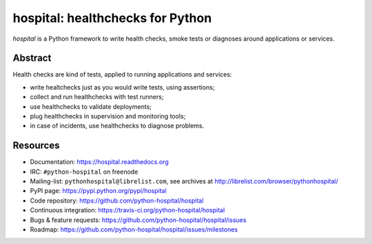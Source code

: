 #################################
hospital: healthchecks for Python
#################################

`hospital` is a Python framework to write health checks, smoke tests or
diagnoses around applications or services.


********
Abstract
********

Health checks are kind of tests, applied to running applications and services:

* write healtchecks just as you would write tests, using assertions;
* collect and run healthchecks with test runners;
* use healthchecks to validate deployments;
* plug healthchecks in supervision and monitoring tools;
* in case of incidents, use healthchecks to diagnose problems.


*********
Resources
*********

* Documentation: https://hospital.readthedocs.org
* IRC: ``#python-hospital`` on freenode
* Mailing-list: ``pythonhospital@librelist.com``,
  see archives at http://librelist.com/browser/pythonhospital/
* PyPI page: https://pypi.python.org/pypi/hospital
* Code repository: https://github.com/python-hospital/hospital
* Continuous integration: https://travis-ci.org/python-hospital/hospital
* Bugs & feature requests: https://github.com/python-hospital/hospital/issues
* Roadmap: https://github.com/python-hospital/hospital/issues/milestones
